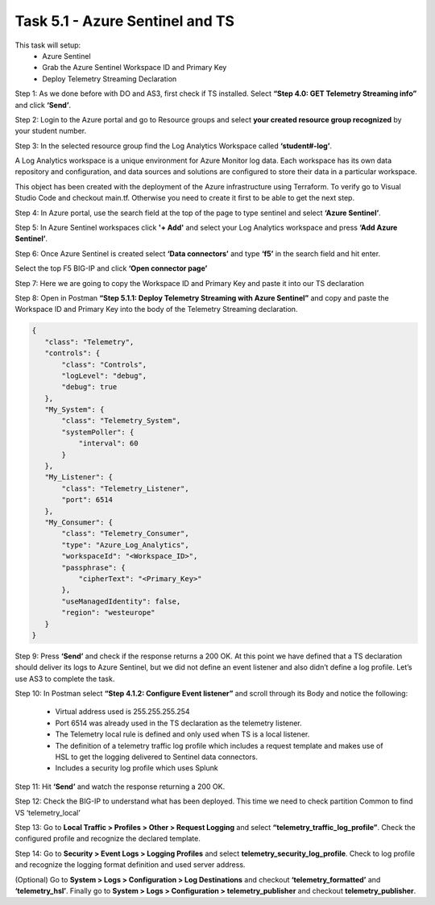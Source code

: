 ********************************
Task 5.1 - Azure Sentinel and TS
********************************

This task will setup:
 - Azure Sentinel
 - Grab the Azure Sentinel Workspace ID and Primary Key
 - Deploy Telemetry Streaming Declaration

Step 1: As we done before with DO and AS3, first check if TS installed. Select **“Step 4.0: GET Telemetry Streaming info”** and click **‘Send’**.
 
.. image:: ../png/module5/task5_1_p1.png
    :align: center

Step 2: Login to the Azure portal and go to Resource groups and select **your created resource group recognized** by your student number.

Step 3: In the selected resource group find the Log Analytics Workspace called **‘student#-log’**.

A Log Analytics workspace is a unique environment for Azure Monitor log data. Each workspace has its own data repository and configuration, and data sources and solutions are configured to store their data in a particular workspace.

This object has been created with the deployment of the Azure infrastructure using Terraform. To verify go to Visual Studio Code and checkout main.tf. 
Otherwise you need to create it first to be able to get the next step.

Step 4: In Azure portal, use the search field at the top of the page to type sentinel and select **‘Azure Sentinel’**.

.. image:: ../png/module5/task5_1_p2.png
    :align: center 

Step 5: In Azure Sentinel workspaces click **'+ Add'**  and select your Log Analytics workspace and press **‘Add Azure Sentinel’**.

.. image:: ../png/module5/task5_1_p3.png
    :align: center

Step 6: Once Azure Sentinel is created select **‘Data connectors’** and type **‘f5’** in the search field and hit enter.

.. image:: ../png/module5/task5_1_p4.png
    :align: center

Select the top F5 BIG-IP and click **‘Open connector page’**

Step 7: Here we are going to copy the Workspace ID and Primary Key and paste it into our TS declaration

.. image:: ../png/module5/task5_1_p5.png
    :align: center

Step 8: Open in Postman **“Step 5.1.1: Deploy Telemetry Streaming with Azure Sentinel”** and copy and paste the Workspace ID and Primary Key into the body of the Telemetry Streaming declaration.

.. code-block:: json

 {
    "class": "Telemetry",
    "controls": {
        "class": "Controls",
        "logLevel": "debug",
        "debug": true
    },
    "My_System": {
        "class": "Telemetry_System",
        "systemPoller": {
            "interval": 60
        }
    },
    "My_Listener": {
        "class": "Telemetry_Listener",
        "port": 6514
    },
    "My_Consumer": {
        "class": "Telemetry_Consumer",
        "type": "Azure_Log_Analytics",
        "workspaceId": "<Workspace_ID>",
        "passphrase": {
            "cipherText": "<Primary_Key>"
        },
        "useManagedIdentity": false,
        "region": "westeurope"
    }
 }

Step 9: Press **‘Send’** and check if the response returns a 200 OK.
At this point we have defined that a TS declaration should deliver its logs to Azure Sentinel, but we did not define an event listener and also didn’t define a log profile. Let’s use AS3 to complete the task.

Step 10: In Postman select **“Step 4.1.2: Configure Event listener”** and scroll through its Body and notice the following:

 - Virtual address used is 255.255.255.254
 - Port 6514 was already used in the TS declaration as the telemetry listener.
 - The Telemetry local rule is defined and only used when TS is a local listener.
 - The definition of a telemetry traffic log profile which includes a request template and makes use of HSL to get the logging delivered to Sentinel data connectors.
 - Includes a security log profile which uses Splunk

Step 11: Hit **‘Send’** and watch the response returning a 200 OK.

Step 12: Check the BIG-IP to understand what has been deployed.
This time we need to check partition Common to find VS ‘telemetry_local’

.. image:: ../png/module5/task5_1_p6.png
    :align: center 

Step 13: Go to **Local Traffic > Profiles > Other > Request Logging** and select **“telemetry_traffic_log_profile”**. Check the configured profile and recognize the declared template.

Step 14: Go to **Security > Event Logs > Logging Profiles** and select **telemetry_security_log_profile**. Check to log profile and recognize the logging format definition and used server address.

(Optional)
Go to **System > Logs > Configuration > Log Destinations** and checkout **‘telemetry_formatted’** and **‘telemetry_hsl’**.
Finally go to **System > Logs > Configuration > telemetry_publisher** and checkout **telemetry_publisher**.
